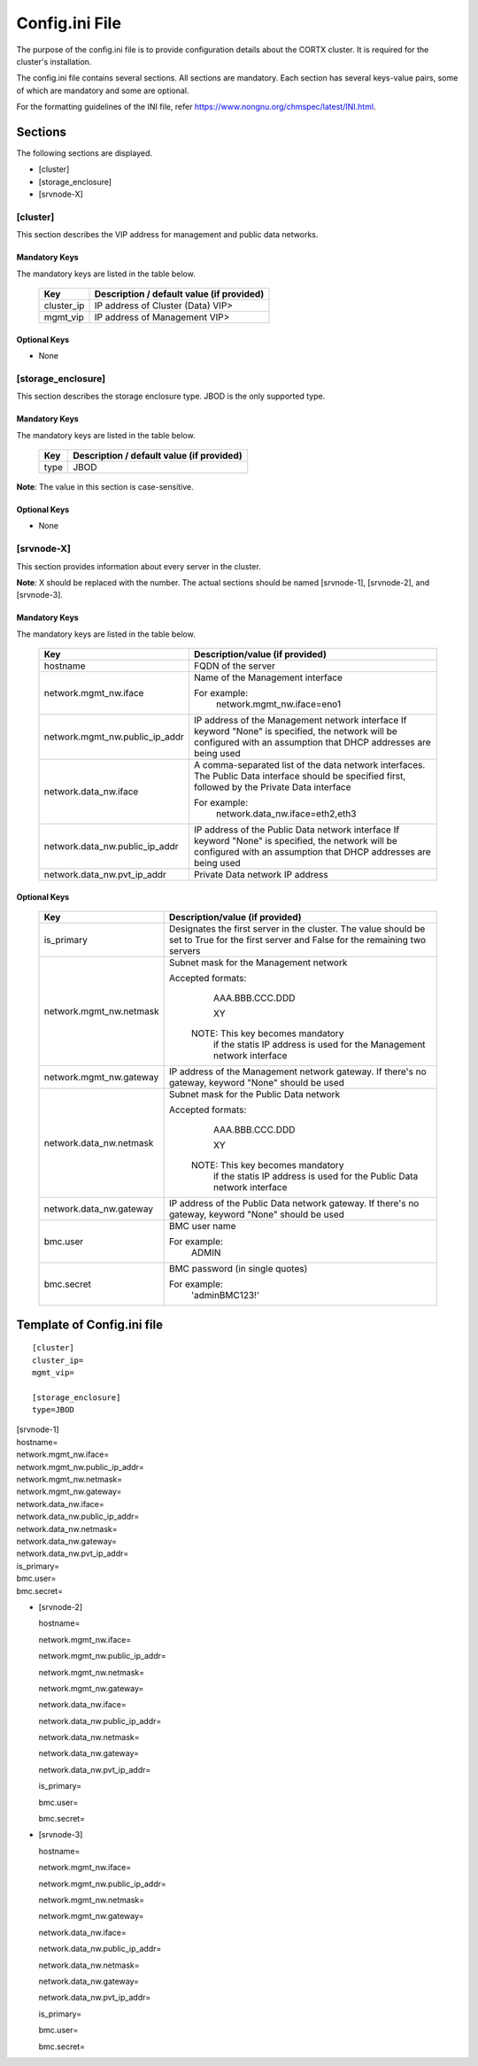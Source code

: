 ================
Config.ini File
================

The purpose of the config.ini file is to provide configuration details about the CORTX cluster. It is required for the cluster's installation. 

The config.ini file contains several sections. All sections are mandatory. Each section has several keys-value pairs, some of which are mandatory and some are optional.

For the formatting guidelines of the INI file, refer https://www.nongnu.org/chmspec/latest/INI.html.

**********
Sections
**********
The following sections are displayed.

- [cluster]

- [storage_enclosure]

- [srvnode-X]

[cluster]
=========
This section describes the VIP address for management and public data networks.

Mandatory Keys
---------------
The mandatory keys are listed in the table below.

    +------------+-------------------------------------------------+
    |  **Key**   |  **Description / default value (if provided)**  |
    +------------+-------------------------------------------------+     
    | cluster_ip | IP address of Cluster (Data) VIP>               |
    +------------+-------------------------------------------------+
    | mgmt_vip   | IP address of Management VIP>                   |
    +------------+-------------------------------------------------+

Optional Keys
--------------
- None

[storage_enclosure]
===================
This section describes the storage enclosure type. JBOD is the only supported type.

Mandatory Keys
---------------
The mandatory keys are listed in the table below.

    +------------+------------------------------------------------+
    | **Key**    | **Description / default value (if provided)**  |
    +------------+------------------------------------------------+     
    | type       | JBOD                                           |
    +------------+------------------------------------------------+

**Note**: The value in this section is case-sensitive.

Optional Keys
--------------
- None

[srvnode-X]
============
This section provides information about every server in the cluster. 

**Note**: X should be replaced with the number. The actual sections should be named [srvnode-1], [srvnode-2], and [srvnode-3]. 

Mandatory Keys
---------------
The mandatory keys are listed in the table below.

  +--------------------------------+------------------------------------------+
  |             **Key**            |  **Description/value (if provided)**     |
  +--------------------------------+------------------------------------------+
  | hostname                       | FQDN of the server                       |
  +--------------------------------+------------------------------------------+
  | network.mgmt_nw.iface          | Name of the Management interface         |
  |                                |                                          |
  |                                | For example:                             |
  |                                |    network.mgmt_nw.iface=eno1            |
  +--------------------------------+------------------------------------------+
  | network.mgmt_nw.public_ip_addr | IP address of the Management network     |
  |                                | interface                                |
  |                                | If keyword "None" is specified, the      |
  |                                | network will be configured with an       |
  |                                | assumption that DHCP addresses are       |
  |                                | being used                               |
  +--------------------------------+------------------------------------------+
  | network.data_nw.iface          | A comma-separated list of the data       |
  |                                | network interfaces. The Public Data      |
  |                                | interface should be specified first,     |
  |                                | followed by the Private Data interface   |
  |                                |                                          |
  |                                | For example:                             |
  |                                |    network.data_nw.iface=eth2,eth3       |
  +--------------------------------+------------------------------------------+
  | network.data_nw.public_ip_addr | IP address of the Public Data network    |
  |                                | interface                                |
  |                                | If keyword "None" is specified, the      |
  |                                | network will be configured with an       |
  |                                | assumption that DHCP addresses are       |
  |                                | being used                               |
  +--------------------------------+------------------------------------------+
  | network.data_nw.pvt_ip_addr    | Private Data network IP address          |
  +--------------------------------+------------------------------------------+

    
Optional Keys
--------------

   +--------------------------------+-----------------------------------------+
   |             **Key**            |  **Description/value (if provided)**    |
   +--------------------------------+-----------------------------------------+
   | is_primary                     | Designates the first server in the      |
   |                                | cluster. The value should be set to     |
   |                                | True for the first server and False     |
   |                                | for the remaining two servers           |
   +--------------------------------+-----------------------------------------+
   | network.mgmt_nw.netmask        | Subnet mask for the Management network  |
   |                                |                                         |
   |                                | Accepted formats:                       |
   |                                |     AAA.BBB.CCC.DDD                     |
   |                                |                                         |
   |                                |     XY                                  |
   |                                |                                         |
   |                                |  NOTE: This key becomes mandatory       |
   |                                |        if the statis IP address is used |
   |                                |        for the Management network       |
   |                                |        interface                        |
   +--------------------------------+-----------------------------------------+
   | network.mgmt_nw.gateway        | IP address of the Management network    |
   |                                | gateway. If there's no gateway, keyword |
   |                                | "None" should be used                   |
   +--------------------------------+-----------------------------------------+
   | network.data_nw.netmask        | Subnet mask for the Public Data network |
   |                                |                                         |
   |                                | Accepted formats:                       |
   |                                |     AAA.BBB.CCC.DDD                     |
   |                                |                                         |
   |                                |     XY                                  |
   |                                |                                         |
   |                                |  NOTE: This key becomes mandatory       |
   |                                |        if the statis IP address is used |
   |                                |        for the Public Data network      |
   |                                |        interface                        |
   +--------------------------------+-----------------------------------------+
   | network.data_nw.gateway        | IP address of the Public Data network   |
   |                                | gateway. If there's no gateway, keyword |
   |                                | "None" should be used                   |
   +--------------------------------+-----------------------------------------+
   | bmc.user                       | BMC user name                           |
   |                                |                                         |
   |                                | For example:                            |
   |                                |    ADMIN                                |
   +--------------------------------+-----------------------------------------+
   | bmc.secret                     | BMC password (in single quotes)         |
   |                                |                                         |
   |                                | For example:                            |
   |                                |    'adminBMC123!'                       |
   +--------------------------------+-----------------------------------------+
   
****************************
Template of Config.ini file
****************************

::

  [cluster]
  cluster_ip=
  mgmt_vip=
  
  [storage_enclosure]
  type=JBOD


| [srvnode-1]
| hostname=
| network.mgmt_nw.iface=
| network.mgmt_nw.public_ip_addr=
| network.mgmt_nw.netmask=
| network.mgmt_nw.gateway=
| network.data_nw.iface=
| network.data_nw.public_ip_addr=
| network.data_nw.netmask=
| network.data_nw.gateway=
| network.data_nw.pvt_ip_addr=
| is_primary=
| bmc.user=
| bmc.secret=

- [srvnode-2]

  hostname=

  network.mgmt_nw.iface=

  network.mgmt_nw.public_ip_addr=

  network.mgmt_nw.netmask=

  network.mgmt_nw.gateway=

  network.data_nw.iface=

  network.data_nw.public_ip_addr=
 
  network.data_nw.netmask=

  network.data_nw.gateway=

  network.data_nw.pvt_ip_addr=

  is_primary=

  bmc.user=

  bmc.secret=

- [srvnode-3]

  hostname=

  network.mgmt_nw.iface=

  network.mgmt_nw.public_ip_addr=

  network.mgmt_nw.netmask=

  network.mgmt_nw.gateway=

  network.data_nw.iface=

  network.data_nw.public_ip_addr=

  network.data_nw.netmask=

  network.data_nw.gateway=

  network.data_nw.pvt_ip_addr=

  is_primary=

  bmc.user=

  bmc.secret=
